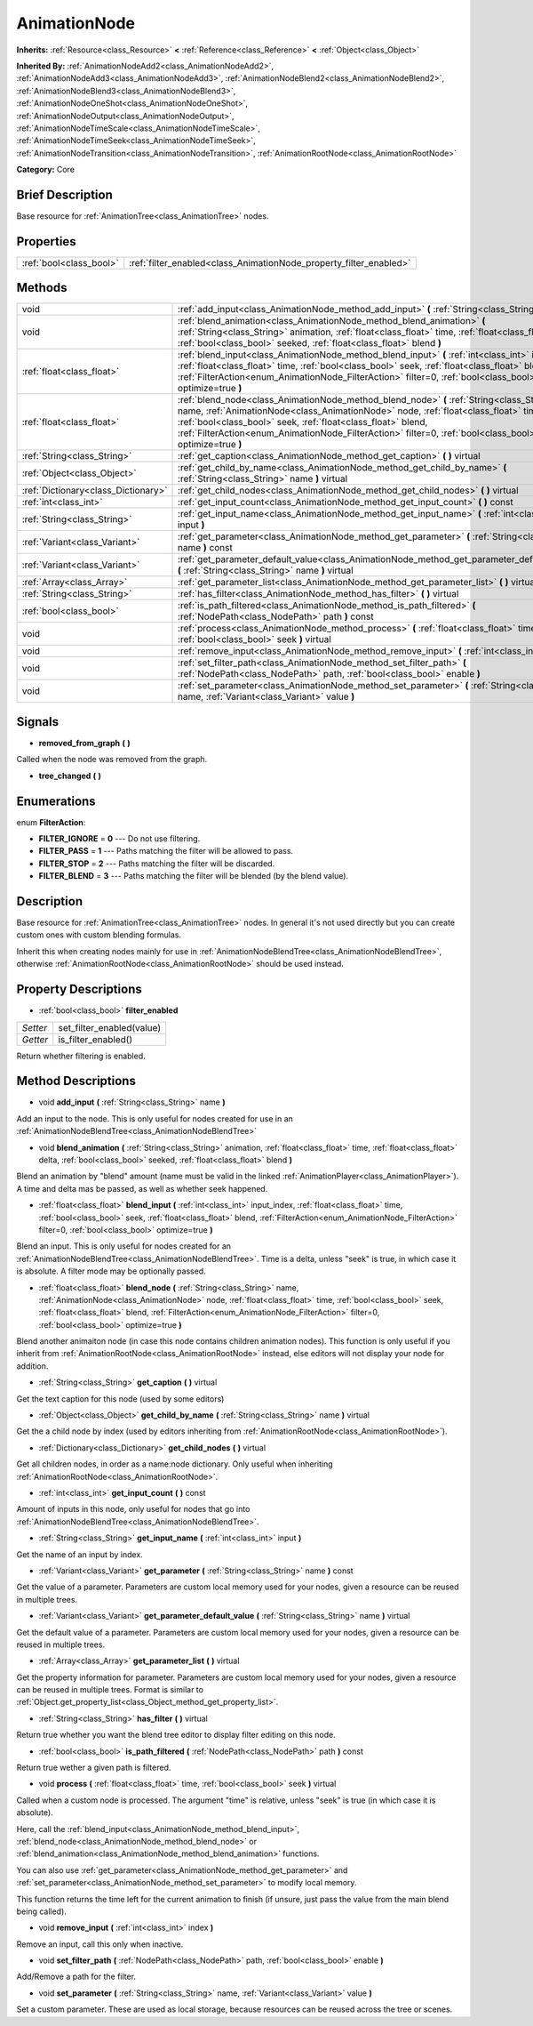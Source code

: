 .. Generated automatically by doc/tools/makerst.py in Godot's source tree.
.. DO NOT EDIT THIS FILE, but the AnimationNode.xml source instead.
.. The source is found in doc/classes or modules/<name>/doc_classes.

.. _class_AnimationNode:

AnimationNode
=============

**Inherits:** :ref:`Resource<class_Resource>` **<** :ref:`Reference<class_Reference>` **<** :ref:`Object<class_Object>`

**Inherited By:** :ref:`AnimationNodeAdd2<class_AnimationNodeAdd2>`, :ref:`AnimationNodeAdd3<class_AnimationNodeAdd3>`, :ref:`AnimationNodeBlend2<class_AnimationNodeBlend2>`, :ref:`AnimationNodeBlend3<class_AnimationNodeBlend3>`, :ref:`AnimationNodeOneShot<class_AnimationNodeOneShot>`, :ref:`AnimationNodeOutput<class_AnimationNodeOutput>`, :ref:`AnimationNodeTimeScale<class_AnimationNodeTimeScale>`, :ref:`AnimationNodeTimeSeek<class_AnimationNodeTimeSeek>`, :ref:`AnimationNodeTransition<class_AnimationNodeTransition>`, :ref:`AnimationRootNode<class_AnimationRootNode>`

**Category:** Core

Brief Description
-----------------

Base resource for :ref:`AnimationTree<class_AnimationTree>` nodes.

Properties
----------

+-------------------------+--------------------------------------------------------------------+
| :ref:`bool<class_bool>` | :ref:`filter_enabled<class_AnimationNode_property_filter_enabled>` |
+-------------------------+--------------------------------------------------------------------+

Methods
-------

+-------------------------------------+------------------------------------------------------------------------------------------------------------------------------------------------------------------------------------------------------------------------------------------------------------------------------------------------------------------------------------------------------------+
| void                                | :ref:`add_input<class_AnimationNode_method_add_input>` **(** :ref:`String<class_String>` name **)**                                                                                                                                                                                                                                                        |
+-------------------------------------+------------------------------------------------------------------------------------------------------------------------------------------------------------------------------------------------------------------------------------------------------------------------------------------------------------------------------------------------------------+
| void                                | :ref:`blend_animation<class_AnimationNode_method_blend_animation>` **(** :ref:`String<class_String>` animation, :ref:`float<class_float>` time, :ref:`float<class_float>` delta, :ref:`bool<class_bool>` seeked, :ref:`float<class_float>` blend **)**                                                                                                     |
+-------------------------------------+------------------------------------------------------------------------------------------------------------------------------------------------------------------------------------------------------------------------------------------------------------------------------------------------------------------------------------------------------------+
| :ref:`float<class_float>`           | :ref:`blend_input<class_AnimationNode_method_blend_input>` **(** :ref:`int<class_int>` input_index, :ref:`float<class_float>` time, :ref:`bool<class_bool>` seek, :ref:`float<class_float>` blend, :ref:`FilterAction<enum_AnimationNode_FilterAction>` filter=0, :ref:`bool<class_bool>` optimize=true **)**                                              |
+-------------------------------------+------------------------------------------------------------------------------------------------------------------------------------------------------------------------------------------------------------------------------------------------------------------------------------------------------------------------------------------------------------+
| :ref:`float<class_float>`           | :ref:`blend_node<class_AnimationNode_method_blend_node>` **(** :ref:`String<class_String>` name, :ref:`AnimationNode<class_AnimationNode>` node, :ref:`float<class_float>` time, :ref:`bool<class_bool>` seek, :ref:`float<class_float>` blend, :ref:`FilterAction<enum_AnimationNode_FilterAction>` filter=0, :ref:`bool<class_bool>` optimize=true **)** |
+-------------------------------------+------------------------------------------------------------------------------------------------------------------------------------------------------------------------------------------------------------------------------------------------------------------------------------------------------------------------------------------------------------+
| :ref:`String<class_String>`         | :ref:`get_caption<class_AnimationNode_method_get_caption>` **(** **)** virtual                                                                                                                                                                                                                                                                             |
+-------------------------------------+------------------------------------------------------------------------------------------------------------------------------------------------------------------------------------------------------------------------------------------------------------------------------------------------------------------------------------------------------------+
| :ref:`Object<class_Object>`         | :ref:`get_child_by_name<class_AnimationNode_method_get_child_by_name>` **(** :ref:`String<class_String>` name **)** virtual                                                                                                                                                                                                                                |
+-------------------------------------+------------------------------------------------------------------------------------------------------------------------------------------------------------------------------------------------------------------------------------------------------------------------------------------------------------------------------------------------------------+
| :ref:`Dictionary<class_Dictionary>` | :ref:`get_child_nodes<class_AnimationNode_method_get_child_nodes>` **(** **)** virtual                                                                                                                                                                                                                                                                     |
+-------------------------------------+------------------------------------------------------------------------------------------------------------------------------------------------------------------------------------------------------------------------------------------------------------------------------------------------------------------------------------------------------------+
| :ref:`int<class_int>`               | :ref:`get_input_count<class_AnimationNode_method_get_input_count>` **(** **)** const                                                                                                                                                                                                                                                                       |
+-------------------------------------+------------------------------------------------------------------------------------------------------------------------------------------------------------------------------------------------------------------------------------------------------------------------------------------------------------------------------------------------------------+
| :ref:`String<class_String>`         | :ref:`get_input_name<class_AnimationNode_method_get_input_name>` **(** :ref:`int<class_int>` input **)**                                                                                                                                                                                                                                                   |
+-------------------------------------+------------------------------------------------------------------------------------------------------------------------------------------------------------------------------------------------------------------------------------------------------------------------------------------------------------------------------------------------------------+
| :ref:`Variant<class_Variant>`       | :ref:`get_parameter<class_AnimationNode_method_get_parameter>` **(** :ref:`String<class_String>` name **)** const                                                                                                                                                                                                                                          |
+-------------------------------------+------------------------------------------------------------------------------------------------------------------------------------------------------------------------------------------------------------------------------------------------------------------------------------------------------------------------------------------------------------+
| :ref:`Variant<class_Variant>`       | :ref:`get_parameter_default_value<class_AnimationNode_method_get_parameter_default_value>` **(** :ref:`String<class_String>` name **)** virtual                                                                                                                                                                                                            |
+-------------------------------------+------------------------------------------------------------------------------------------------------------------------------------------------------------------------------------------------------------------------------------------------------------------------------------------------------------------------------------------------------------+
| :ref:`Array<class_Array>`           | :ref:`get_parameter_list<class_AnimationNode_method_get_parameter_list>` **(** **)** virtual                                                                                                                                                                                                                                                               |
+-------------------------------------+------------------------------------------------------------------------------------------------------------------------------------------------------------------------------------------------------------------------------------------------------------------------------------------------------------------------------------------------------------+
| :ref:`String<class_String>`         | :ref:`has_filter<class_AnimationNode_method_has_filter>` **(** **)** virtual                                                                                                                                                                                                                                                                               |
+-------------------------------------+------------------------------------------------------------------------------------------------------------------------------------------------------------------------------------------------------------------------------------------------------------------------------------------------------------------------------------------------------------+
| :ref:`bool<class_bool>`             | :ref:`is_path_filtered<class_AnimationNode_method_is_path_filtered>` **(** :ref:`NodePath<class_NodePath>` path **)** const                                                                                                                                                                                                                                |
+-------------------------------------+------------------------------------------------------------------------------------------------------------------------------------------------------------------------------------------------------------------------------------------------------------------------------------------------------------------------------------------------------------+
| void                                | :ref:`process<class_AnimationNode_method_process>` **(** :ref:`float<class_float>` time, :ref:`bool<class_bool>` seek **)** virtual                                                                                                                                                                                                                        |
+-------------------------------------+------------------------------------------------------------------------------------------------------------------------------------------------------------------------------------------------------------------------------------------------------------------------------------------------------------------------------------------------------------+
| void                                | :ref:`remove_input<class_AnimationNode_method_remove_input>` **(** :ref:`int<class_int>` index **)**                                                                                                                                                                                                                                                       |
+-------------------------------------+------------------------------------------------------------------------------------------------------------------------------------------------------------------------------------------------------------------------------------------------------------------------------------------------------------------------------------------------------------+
| void                                | :ref:`set_filter_path<class_AnimationNode_method_set_filter_path>` **(** :ref:`NodePath<class_NodePath>` path, :ref:`bool<class_bool>` enable **)**                                                                                                                                                                                                        |
+-------------------------------------+------------------------------------------------------------------------------------------------------------------------------------------------------------------------------------------------------------------------------------------------------------------------------------------------------------------------------------------------------------+
| void                                | :ref:`set_parameter<class_AnimationNode_method_set_parameter>` **(** :ref:`String<class_String>` name, :ref:`Variant<class_Variant>` value **)**                                                                                                                                                                                                           |
+-------------------------------------+------------------------------------------------------------------------------------------------------------------------------------------------------------------------------------------------------------------------------------------------------------------------------------------------------------------------------------------------------------+

Signals
-------

.. _class_AnimationNode_signal_removed_from_graph:

- **removed_from_graph** **(** **)**

Called when the node was removed from the graph.

.. _class_AnimationNode_signal_tree_changed:

- **tree_changed** **(** **)**

Enumerations
------------

.. _enum_AnimationNode_FilterAction:

.. _class_AnimationNode_constant_FILTER_IGNORE:

.. _class_AnimationNode_constant_FILTER_PASS:

.. _class_AnimationNode_constant_FILTER_STOP:

.. _class_AnimationNode_constant_FILTER_BLEND:

enum **FilterAction**:

- **FILTER_IGNORE** = **0** --- Do not use filtering.

- **FILTER_PASS** = **1** --- Paths matching the filter will be allowed to pass.

- **FILTER_STOP** = **2** --- Paths matching the filter will be discarded.

- **FILTER_BLEND** = **3** --- Paths matching the filter will be blended (by the blend value).

Description
-----------

Base resource for :ref:`AnimationTree<class_AnimationTree>` nodes. In general it's not used directly but you can create custom ones with custom blending formulas.

Inherit this when creating nodes mainly for use in :ref:`AnimationNodeBlendTree<class_AnimationNodeBlendTree>`, otherwise :ref:`AnimationRootNode<class_AnimationRootNode>` should be used instead.

Property Descriptions
---------------------

.. _class_AnimationNode_property_filter_enabled:

- :ref:`bool<class_bool>` **filter_enabled**

+----------+---------------------------+
| *Setter* | set_filter_enabled(value) |
+----------+---------------------------+
| *Getter* | is_filter_enabled()       |
+----------+---------------------------+

Return whether filtering is enabled.

Method Descriptions
-------------------

.. _class_AnimationNode_method_add_input:

- void **add_input** **(** :ref:`String<class_String>` name **)**

Add an input to the node. This is only useful for nodes created for use in an :ref:`AnimationNodeBlendTree<class_AnimationNodeBlendTree>`

.. _class_AnimationNode_method_blend_animation:

- void **blend_animation** **(** :ref:`String<class_String>` animation, :ref:`float<class_float>` time, :ref:`float<class_float>` delta, :ref:`bool<class_bool>` seeked, :ref:`float<class_float>` blend **)**

Blend an animation by "blend" amount (name must be valid in the linked :ref:`AnimationPlayer<class_AnimationPlayer>`). A time and delta mas be passed, as well as whether seek happened.

.. _class_AnimationNode_method_blend_input:

- :ref:`float<class_float>` **blend_input** **(** :ref:`int<class_int>` input_index, :ref:`float<class_float>` time, :ref:`bool<class_bool>` seek, :ref:`float<class_float>` blend, :ref:`FilterAction<enum_AnimationNode_FilterAction>` filter=0, :ref:`bool<class_bool>` optimize=true **)**

Blend an input. This is only useful for nodes created for an :ref:`AnimationNodeBlendTree<class_AnimationNodeBlendTree>`. Time is a delta, unless "seek" is true, in which case it is absolute. A filter mode may be optionally passed.

.. _class_AnimationNode_method_blend_node:

- :ref:`float<class_float>` **blend_node** **(** :ref:`String<class_String>` name, :ref:`AnimationNode<class_AnimationNode>` node, :ref:`float<class_float>` time, :ref:`bool<class_bool>` seek, :ref:`float<class_float>` blend, :ref:`FilterAction<enum_AnimationNode_FilterAction>` filter=0, :ref:`bool<class_bool>` optimize=true **)**

Blend another animaiton node (in case this node contains children animation nodes). This function is only useful if you inherit from :ref:`AnimationRootNode<class_AnimationRootNode>` instead, else editors will not display your node for addition.

.. _class_AnimationNode_method_get_caption:

- :ref:`String<class_String>` **get_caption** **(** **)** virtual

Get the text caption for this node (used by some editors)

.. _class_AnimationNode_method_get_child_by_name:

- :ref:`Object<class_Object>` **get_child_by_name** **(** :ref:`String<class_String>` name **)** virtual

Get the a child node by index (used by editors inheriting from :ref:`AnimationRootNode<class_AnimationRootNode>`).

.. _class_AnimationNode_method_get_child_nodes:

- :ref:`Dictionary<class_Dictionary>` **get_child_nodes** **(** **)** virtual

Get all children nodes, in order as a name:node dictionary. Only useful when inheriting :ref:`AnimationRootNode<class_AnimationRootNode>`.

.. _class_AnimationNode_method_get_input_count:

- :ref:`int<class_int>` **get_input_count** **(** **)** const

Amount of inputs in this node, only useful for nodes that go into :ref:`AnimationNodeBlendTree<class_AnimationNodeBlendTree>`.

.. _class_AnimationNode_method_get_input_name:

- :ref:`String<class_String>` **get_input_name** **(** :ref:`int<class_int>` input **)**

Get the name of an input by index.

.. _class_AnimationNode_method_get_parameter:

- :ref:`Variant<class_Variant>` **get_parameter** **(** :ref:`String<class_String>` name **)** const

Get the value of a parameter. Parameters are custom local memory used for your nodes, given a resource can be reused in multiple trees.

.. _class_AnimationNode_method_get_parameter_default_value:

- :ref:`Variant<class_Variant>` **get_parameter_default_value** **(** :ref:`String<class_String>` name **)** virtual

Get the default value of a parameter. Parameters are custom local memory used for your nodes, given a resource can be reused in multiple trees.

.. _class_AnimationNode_method_get_parameter_list:

- :ref:`Array<class_Array>` **get_parameter_list** **(** **)** virtual

Get the property information for parameter. Parameters are custom local memory used for your nodes, given a resource can be reused in multiple trees. Format is similar to :ref:`Object.get_property_list<class_Object_method_get_property_list>`.

.. _class_AnimationNode_method_has_filter:

- :ref:`String<class_String>` **has_filter** **(** **)** virtual

Return true whether you want the blend tree editor to display filter editing on this node.

.. _class_AnimationNode_method_is_path_filtered:

- :ref:`bool<class_bool>` **is_path_filtered** **(** :ref:`NodePath<class_NodePath>` path **)** const

Return true wether a given path is filtered.

.. _class_AnimationNode_method_process:

- void **process** **(** :ref:`float<class_float>` time, :ref:`bool<class_bool>` seek **)** virtual

Called when a custom node is processed. The argument "time" is relative, unless "seek" is true (in which case it is absolute).

Here, call the :ref:`blend_input<class_AnimationNode_method_blend_input>`, :ref:`blend_node<class_AnimationNode_method_blend_node>` or :ref:`blend_animation<class_AnimationNode_method_blend_animation>` functions.

You can also use :ref:`get_parameter<class_AnimationNode_method_get_parameter>` and :ref:`set_parameter<class_AnimationNode_method_set_parameter>` to modify local memory.

This function returns the time left for the current animation to finish (if unsure, just pass  the value from the main blend being called).

.. _class_AnimationNode_method_remove_input:

- void **remove_input** **(** :ref:`int<class_int>` index **)**

Remove an input, call this only when inactive.

.. _class_AnimationNode_method_set_filter_path:

- void **set_filter_path** **(** :ref:`NodePath<class_NodePath>` path, :ref:`bool<class_bool>` enable **)**

Add/Remove a path for the filter.

.. _class_AnimationNode_method_set_parameter:

- void **set_parameter** **(** :ref:`String<class_String>` name, :ref:`Variant<class_Variant>` value **)**

Set a custom parameter. These are used as local storage, because resources can be reused across the tree or scenes.

